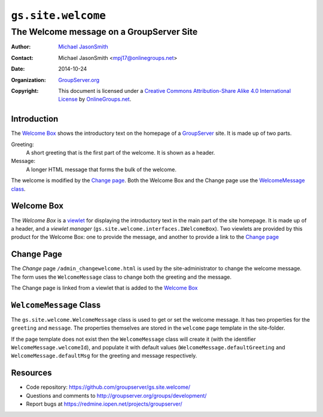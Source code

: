 ===================
``gs.site.welcome``
===================
~~~~~~~~~~~~~~~~~~~~~~~~~~~~~~~~~~~~~~~~~
The Welcome message on a GroupServer Site
~~~~~~~~~~~~~~~~~~~~~~~~~~~~~~~~~~~~~~~~~

:Author: `Michael JasonSmith`_
:Contact: Michael JasonSmith <mpj17@onlinegroups.net>
:Date: 2014-10-24
:Organization: `GroupServer.org`_
:Copyright: This document is licensed under a
  `Creative Commons Attribution-Share Alike 4.0 International License`_
  by `OnlineGroups.net`_.

Introduction
============

The `Welcome Box`_ shows the introductory text on the homepage of
a GroupServer_ site. It is made up of two parts.

Greeting: 
  A short greeting that is the first part of the welcome. It is
  shown as a header.

Message:
  A longer HTML message that forms the bulk of the welcome.

The welcome is modified by the `Change page`_. Both the Welcome
Box and the Change page use the `WelcomeMessage class`_.

Welcome Box
===========

The *Welcome Box* is a viewlet_ for displaying the introductory
text in the main part of the site homepage. It is made up of a
header, and a *viewlet manager*
(``gs.site.welcome.interfaces.IWelcomeBox``). Two viewlets are
provided by this product for the Welcome Box: one to provide the
message, and another to provide a link to the `Change page`_

Change Page
===========

The *Change* page ``/admin_changewelcome.html`` is used by the
site-administrator to change the welcome message. The form uses
the ``WelcomeMessage`` class to change both the greeting and the
message.

The Change page is linked from a viewlet that is added to the
`Welcome Box`_

``WelcomeMessage`` Class
========================

The ``gs.site.welcome.WelcomeMessage`` class is used to get or
set the welcome message. It has two properties for the
``greeting`` and ``message``.  The properties themselves are
stored in the ``welcome`` page template in the site-folder.

If the page template does not exist then the ``WelcomeMessage``
class will create it (with the identifier
``WelcomeMessage.welcomeId``), and populate it with default
values (``WelcomeMessage.defaultGreeting`` and
``WelcomeMessage.defaultMsg`` for the greeting and message
respectively.

Resources
=========

- Code repository: https://github.com/groupserver/gs.site.welcome/
- Questions and comments to http://groupserver.org/groups/development/
- Report bugs at https://redmine.iopen.net/projects/groupserver/

.. _onlinegroups.net: http://onlinegroups.net/
.. _GroupServer.org: http://groupserver.org/
.. _GroupServer: http://groupserver.org/
.. _Michael JasonSmith: http://groupserver.org/p/mpj17
..  _Creative Commons Attribution-Share Alike 4.0 International License:
    http://creativecommons.org/licenses/by-sa/4.0/
.. _viewlet: http://docs.zope.org/zope.viewlet/
